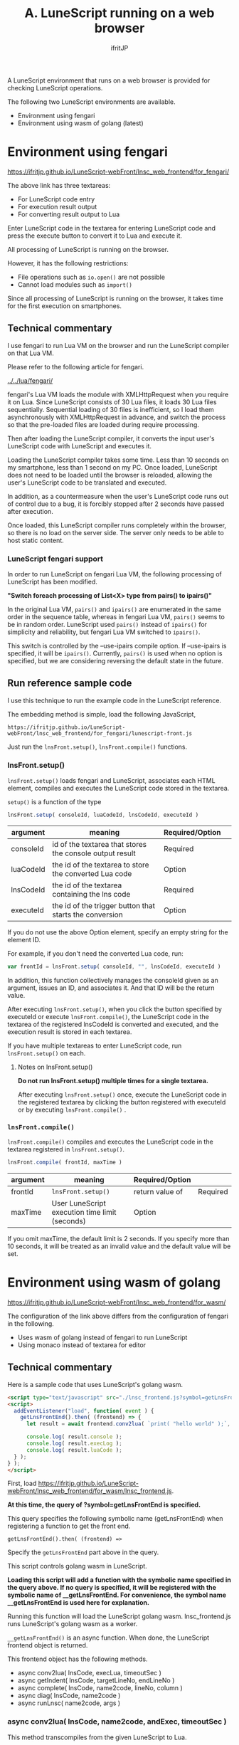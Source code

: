#+TITLE: A. LuneScript running on a web browser
# -*- coding:utf-8 -*-
#+AUTHOR: ifritJP
#+STARTUP: nofold
#+OPTIONS: ^:{}
#+HTML_HEAD: <link rel="stylesheet" type="text/css" href="org-mode-document.css" />

A LuneScript environment that runs on a web browser is provided for checking LuneScript operations.

The following two LuneScript environments are available.
- Environment using fengari
- Environment using wasm of golang (latest)


* Environment using fengari

[[https://ifritjp.github.io/LuneScript-webFront/lnsc_web_frontend/for_fengari/]]

The above link has three textareas:
- For LuneScript code entry
- For execution result output
- For converting result output to Lua
Enter LuneScript code in the textarea for entering LuneScript code and press the execute button to convert it to Lua and execute it.

All processing of LuneScript is running on the browser.

However, it has the following restrictions:
- File operations such as =io.open()= are not possible
- Cannot load modules such as =import()=
Since all processing of LuneScript is running on the browser, it takes time for the first execution on smartphones.


** Technical commentary

I use fengari to run Lua VM on the browser and run the LuneScript compiler on that Lua VM.

Please refer to the following article for fengari.

[[../../lua/fengari/]]

fengari's Lua VM loads the module with XMLHttpRequest when you require it on Lua. Since LuneScript consists of 30 Lua files, it loads 30 Lua files sequentially. Sequential loading of 30 files is inefficient, so I load them asynchronously with XMLHttpRequest in advance, and switch the process so that the pre-loaded files are loaded during require processing.

Then after loading the LuneScript compiler, it converts the input user's LuneScript code with LuneScript and executes it.

Loading the LuneScript compiler takes some time. Less than 10 seconds on my smartphone, less than 1 second on my PC. Once loaded, LuneScript does not need to be loaded until the browser is reloaded, allowing the user's LuneScript code to be translated and executed.

In addition, as a countermeasure when the user's LuneScript code runs out of control due to a bug, it is forcibly stopped after 2 seconds have passed after execution.

Once loaded, this LuneScript compiler runs completely within the browser, so there is no load on the server side. The server only needs to be able to host static content.


*** LuneScript fengari support

In order to run LuneScript on fengari Lua VM, the following processing of LuneScript has been modified.

*"Switch foreach processing of List<X> type from pairs() to ipairs()"*

In the original Lua VM, =pairs()= and =ipairs()= are enumerated in the same order in the sequence table, whereas in fengari Lua VM, =pairs()= seems to be in random order. LuneScript used =pairs()= instead of =ipairs()= for simplicity and reliability, but fengari Lua VM switched to =ipairs()=.

This switch is controlled by the --use-ipairs compile option. If --use-ipairs is specified, it will be =ipairs()=. Currently, =pairs()= is used when no option is specified, but we are considering reversing the default state in the future.


** Run reference sample code

I use this technique to run the example code in the LuneScript reference.

The embedding method is simple, load the following JavaScript,
: https://ifritjp.github.io/LuneScript-webFront/lnsc_web_frontend/for_fengari/lunescript-front.js


Just run the =lnsFront.setup()=, =lnsFront.compile()= functions.


*** lnsFront.setup()

=lnsFront.setup()= loads fengari and LuneScript, associates each HTML element, compiles and executes the LuneScript code stored in the textarea.

=setup()= is a function of the type
#+BEGIN_SRC js
lnsFront.setup( consoleId, luaCodeId, lnsCodeId, executeId )
#+END_SRC

|-|-|-|
| argument | meaning | Required/Option | 
|-+-+-|
| consoleId | id of the textarea that stores the console output result | Required | 
| luaCodeId | the id of the textarea to store the converted Lua code | Option | 
| lnsCodeId | the id of the textarea containing the lns code | Required | 
| executeId | the id of the trigger button that starts the conversion | Option | 

If you do not use the above Option element, specify an empty string for the element ID.

For example, if you don't need the converted Lua code, run:
#+BEGIN_SRC js
var frontId = lnsFront.setup( consoleId, "", lnsCodeId, executeId )
#+END_SRC


In addition, this function collectively manages the consoleId given as an argument, issues an ID, and associates it. And that ID will be the return value.

After executing =lnsFront.setup()=, when you click the button specified by executeId or execute =lnsFront.compile()=, the LuneScript code in the textarea of the registered lnsCodeId is converted and executed, and the execution result is stored in each textarea.

If you have multiple textareas to enter LuneScript code, run =lnsFront.setup()= on each.


**** Notes on lnsFront.setup()

*Do not run lnsFront.setup() multiple times for a single textarea.*

After executing =lnsFront.setup()= once, execute the LuneScript code in the registered textarea by clicking the button registered with executeId or by executing =lnsFront.compile()= .


*** =lnsFront.compile()=

=lnsFront.compile()= compiles and executes the LuneScript code in the textarea registered in =lnsFront.setup()=.
#+BEGIN_SRC js
lnsFront.compile( frontId, maxTime )
#+END_SRC

|-|-|-|
| argument | meaning | Required/Option | 
|-+-+-|
| frontId | =lnsFront.setup()= |  return value of | Required | 
| maxTime | User LuneScript execution time limit (seconds) | Option | 

If you omit maxTime, the default limit is 2 seconds. If you specify more than 10 seconds, it will be treated as an invalid value and the default value will be set.


* Environment using wasm of golang

[[https://ifritjp.github.io/LuneScript-webFront/lnsc_web_frontend/for_wasm/]]

The configuration of the link above differs from the configuration of fengari in the following.
- Uses wasm of golang instead of fengari to run LuneScript
- Using monaco instead of textarea for editor


** Technical commentary

Here is a sample code that uses LuneScript's golang wasm.
#+BEGIN_SRC html
<script type="text/javascript" src="./lnsc_frontend.js?symbol=getLnsFrontEnd"></script>
<script>
  addEventListener("load", function( event ) {
    getLnsFrontEnd().then( (frontend) => {
      let result = await frontend.conv2lua( `print( "hello world" );`, {}, true, 4 );
  
      console.log( result.console );
      console.log( result.execLog );
      console.log( result.luaCode );
  } );
} );
</script>
#+END_SRC


First, load [[https://ifritjp.github.io/LuneScript-webFront/lnsc_web_frontend/for_wasm/lnsc_frontend.js]].

*At this time, the query of ?symbol=getLnsFrontEnd is specified.*

This query specifies the following symbolic name (getLnsFrontEnd) when registering a function to get the front end.
: getLnsFrontEnd().then( (frontend) =>


Specify the =getLnsFrontEnd= part above in the query.

This script controls golang wasm in LuneScript.

*Loading this script will add a function with the symbolic name specified in the query above. If no query is specified, it will be registered with the symbolic name of __getLnsFrontEnd. For convenience, the symbol name __getLnsFrontEnd is used here for explanation.*

Running this function will load the LuneScript golang wasm. lnsc_frontend.js runs LuneScript's golang wasm as a worker.

=__getLnsFrontEnd()= is an async function. When done, the LuneScript frontend object is returned.

This frontend object has the following methods.
- async conv2lua( lnsCode, execLua, timeoutSec )
- async getIndent( lnsCode, targetLineNo, endLineNo )
- async complete( lnsCode, name2code, lineNo, column )
- async diag( lnsCode, name2code )
- async runLnsc( name2code, args )


*** async conv2lua( lnsCode, name2code, andExec, timeoutSec )

This method transcompiles from the given LuneScript to Lua.

Each argument is
- lnsCode
  - LuneScript code to be transcompiled
- name2code
  - Module information loading from lnsCode.
  - An Object from a pathname to a module source code string.
- execLua 
  - A bool for whether to run Lua after transcompiling.
  - true to run;
  - If lnsCode imports another module, it currently does not work properly.
- timeoutSec
  - Processing wait timeout (seconds) from transcompilation to execution.
  - If the process does not finish within the specified time, it will be forced to stop.
  - It is used to deal with infinite loop problems in the LuneScript code specified by lnsCode.
This method returns an object with the following members.
- luaCode
  - lua code resulting from transcompiling lnsCode
- console
  - Console output when transpiling (warning and error information)
- execLog
  - console output when running lua code
  - Disabled if false is specified for execLog


*** async getIndent( lnsCode, targetLineNo, endLineNo )

This method returns the indentation information for the specified line of the specified LuneScript code.

Each argument is
- lnsCode
  - LuneScript code to be transcompiled
  - Add the string =" ___LNS___"= (with a leading space) to the end of endLineNo.
- targetLineNo
  - Start line to get indent amount (starts with 1 )
- endLineNo
  - end line to get indent amount (starts with 1 )
  - When calculating only one line, set targetLineNo and endLineNo to the same value.

This method returns an object like this:
: {"indent": {"lines": [
:      {"info": {"column": 7,"lineNo": 255}},
:      {"info": {"column": 10,"lineNo": 256}},
:      {"info": {"column": 10,"lineNo": 257}}]}}


where each item indicates:
- info 
  - Indicates the amount to indent the line between targetLineNo and endLineNo
- lineNo 
  - Target line number (starts with 1 )
- column
  - Indent amount


*** async complete( lnsCode, name2code, lineNo, column )

This method returns completion information for the specified position in the specified LuneScript code.

Each argument is
- lnsCode
  - LuneScript code to be transcompiled.
  - Add the string ="lune"= to the complement position.
- name2code
  - Module information loading from lnsCode.
  - An Object from a pathname to a module source code string.
- lineNo
  - line number (starting with 1 ) at which to do completion
- column
  - column (starting with 1 ) at the position to do completion

As a prerequisite, the process up to lineNo of the target lnsCode must be built normally.

This method returns an object like this:
: { "complete": {"lunescript": {
:     "prefix": "pr",
:     "candidateList": [
:         {"candidate": {"type": "SymbolKind.Fun","displayTxt": "print(&...)"}}
:     ]}}}


where each item indicates:
- prefix 
  - Indicates the string from which completion is based.
  - For example, if ="print"= is detected as a candidate to complement ="pr"=, prefix will contain ="pr"=
- candidate
  - Shows completion candidate information
- type
  - Indicates the type of symbol
- displayTxt
  - indicates the string to complete


*** async diag( lnsCode, name2code )

This method retrieves build error information.

Each argument is
- lnsCode
  - LuneScript code to be transcompiled.
- name2code
  - Module information loading from lnsCode.
  - An Object from a pathname to a module source code string.

This method returns an object like this:
: { "console" : "" }


where each item indicates:
- console 
  - lnsc build error message


*** async runLnsc( name2code, args )

This method runs lnsc with command line options args.

This method accepts arbitrary command line options.

Each argument is
- name2code
  - Module information loading from lnsCode.
  - An Object from a pathname to a module source code string.
- args
  - String array of command line options
This method returns an object like this:
: { "console" : "" }


where each item indicates:
- console 
  - console output of lnsc
